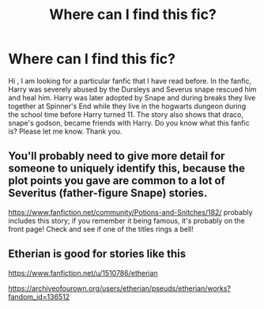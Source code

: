 #+TITLE: Where can I find this fic?

* Where can I find this fic?
:PROPERTIES:
:Author: MieMieJulie
:Score: 0
:DateUnix: 1595024448.0
:DateShort: 2020-Jul-18
:FlairText: What's That Fic?
:END:
Hi , I am looking for a particular fanfic that I have read before. In the fanfic, Harry was severely abused by the Dursleys and Severus snape rescued him and heal him. Harry was later adopted by Snape and during breaks they live together at Spinner's End while they live in the hogwarts dungeon during the school time before Harry turned 11. The story also shows that draco, snape's godson, became friends with Harry. Do you know what this fanfic is? Please let me know. Thank you.


** You'll probably need to give more detail for someone to uniquely identify this, because the plot points you gave are common to a lot of Severitus (father-figure Snape) stories.

[[https://www.fanfiction.net/community/Potions-and-Snitches/182/]] probably includes this story; if you remember it being famous, it's probably on the front page! Check and see if one of the titles rings a bell!
:PROPERTIES:
:Author: francoisschubert
:Score: 2
:DateUnix: 1595034832.0
:DateShort: 2020-Jul-18
:END:


** Etherian is good for stories like this

[[https://www.fanfiction.net/u/1510786/etherian]]

[[https://archiveofourown.org/users/etherian/pseuds/etherian/works?fandom_id=136512]]
:PROPERTIES:
:Author: lillink81
:Score: 1
:DateUnix: 1595056898.0
:DateShort: 2020-Jul-18
:END:
